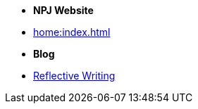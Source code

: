 * [.separated]#**NPJ Website**#
* xref:home:index.adoc[]

* [.separated]#**Blog**#
* xref:blog::index.adoc[Reflective Writing]
